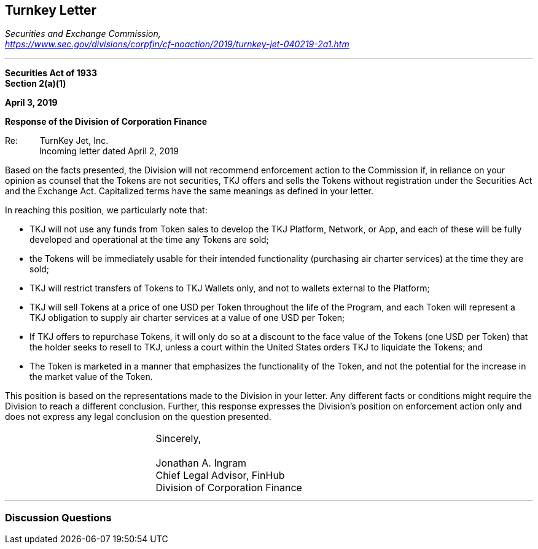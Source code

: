 [[ico_turnkey]]
== Turnkey Letter ==

[.text-right]
_Securities and Exchange Commission, +
https://www.sec.gov/divisions/corpfin/cf-noaction/2019/turnkey-jet-040219-2a1.htm_

- - -

*Securities Act of 1933 +
Section 2(a)(1)*

*April 3, 2019*

*Response of the Division of Corporation Finance*

Re: &#8195;&#8195; TurnKey Jet, Inc. +
&#8195;&#8195;&#8195;&#8195;Incoming letter dated April 2, 2019

Based on the facts presented, the Division will not recommend enforcement action to the Commission if, in reliance on your opinion as counsel that the Tokens are not securities, TKJ offers and sells the Tokens without registration under the Securities Act and the Exchange Act. Capitalized terms have the same meanings as defined in your letter.

In reaching this position, we particularly note that:

* TKJ will not use any funds from Token sales to develop the TKJ Platform, Network, or App, and each of these will be fully developed and operational at the time any Tokens are sold;
* the Tokens will be immediately usable for their intended functionality (purchasing air charter services) at the time they are sold;
* TKJ will restrict transfers of Tokens to TKJ Wallets only, and not to wallets external to the Platform;
* TKJ will sell Tokens at a price of one USD per Token throughout the life of the Program, and each Token will represent a TKJ obligation to supply air charter services at a value of one USD per Token;
* If TKJ offers to repurchase Tokens, it will only do so at a discount to the face value of the Tokens (one USD per Token) that the holder seeks to resell to TKJ, unless a court within the United States orders TKJ to liquidate the Tokens; and
* The Token is marketed in a manner that emphasizes the functionality of the Token, and not the potential for the increase in the market value of the Token.

This position is based on the representations made to the Division in your letter. Any different facts or conditions might require the Division to reach a different conclusion. Further, this response expresses the Division's position on enforcement action only and does not express any legal conclusion on the question presented.
[cols="1,1", frame=none, grid=none]
|===
|&nbsp; 
|Sincerely, +
&nbsp; +
Jonathan A. Ingram +
Chief Legal Advisor, FinHub +
Division of Corporation Finance
|===

- - - 
[[ico_turnkey_questions]]
=== Discussion Questions ===